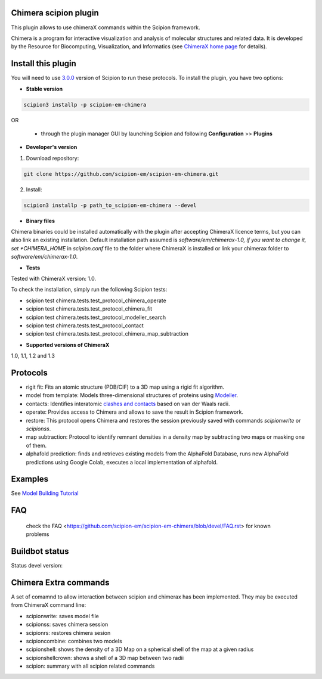 ======================
Chimera scipion plugin
======================

This plugin allows to use chimeraX commands within the Scipion framework.

Chimera  is a program for interactive visualization and analysis of molecular structures and related data. It is developed by the Resource for Biocomputing, Visualization, and Informatics (see `ChimeraX home page <https://www.cgl.ucsf.edu/chimerax/>`_ for details).


===================
Install this plugin
===================

You will need to use `3.0.0 <https://scipion-em.github.io/docs/release-3.0.0/>`_ version of Scipion to run these protocols. To install the plugin, you have two options:

- **Stable version**  

.. code-block:: 

      scipion3 installp -p scipion-em-chimera
      
OR

  - through the plugin manager GUI by launching Scipion and following **Configuration** >> **Plugins**
      
- **Developer's version**

1. Download repository:

.. code-block::

            git clone https://github.com/scipion-em/scipion-em-chimera.git

2. Install:

.. code-block::

            scipion3 installp -p path_to_scipion-em-chimera --devel

- **Binary files**

Chimera binaries could be installed automatically with the plugin after accepting ChimeraX licence terms,
but you can also link an existing installation. Default installation path assumed is *software/em/chimerax-1.0,
if you want to change it, set *CHIMERA_HOME* in *scipion.conf* file to the folder where ChimeraX is installed
or link your chimerax folder to *software/em/chimerax-1.0*.

- **Tests**

Tested with ChimeraX version: 1.0.

To check the installation, simply run the following Scipion tests: 

* scipion test chimera.tests.test_protocol_chimera_operate
* scipion test chimera.tests.test_protocol_chimera_fit
* scipion test chimera.tests.test_protocol_modeller_search
* scipion test chimera.tests.test_protocol_contact
* scipion test chimera.tests.test_protocol_chimera_map_subtraction

- **Supported versions of ChimeraX**

1.0, 1.1, 1.2 and 1.3


=========
Protocols
=========

* rigit fit: Fits an atomic structure (PDB/CIF) to a 3D map using a rigid fit algorithm.
* model from template: Models three-dimensional structures of proteins using `Modeller <https://salilab.org/modeller/manual/node7.html>`_.
* contacts: Identifies interatomic `clashes and contacts <https://www.cgl.ucsf.edu/chimera/docs/ContributedSoftware/findclash/findclash.html>`_ based on van der Waals radii. 
* operate: Provides access to Chimera and allows to save the result in Scipion framework.
* restore: This protocol opens Chimera and restores the session previously saved with commands *scipionwrite* or *scipionss*. 
* map subtraction: Protocol to identify remnant densities in a density map by subtracting two maps or masking one of them.
* alphafold prediction: finds and retrieves existing models from the AlphaFold Database, runs new AlphaFold predictions using Google Colab, executes a local implementation of alphafold. 


========
Examples
========

See `Model Building Tutorial <https://github.com/I2PC/scipion/wiki/tutorials/tutorial_model_building_basic.pdf>`_

===
FAQ
===

 check the FAQ <https://github.com/scipion-em/scipion-em-chimera/blob/devel/FAQ.rst> for known problems


===============
Buildbot status
===============

Status devel version:

.. image:: http://scipion-test.cnb.csic.es:9980/badges/chimera_devel.svg

..
    Status production version: 

.. 
    image:: http://scipion-test.cnb.csic.es:9980/badges/chimera_prod.svg


======================
Chimera Extra commands
======================
A set of comamnd to allow interaction between scipion and chimerax has been implemented.
They may be executed from ChimeraX command line:
  
* scipionwrite: saves model file
* scipionss: saves chimera session
* scipionrs: restores chimera sesion
* scipioncombine: combines two models
* scipionshell: shows the density of a 3D Map on a spherical shell of the map at a given radius
* scipionshellcrown: shows a shell of a 3D map between two radii
* scipion: summary with all scipion related commands
